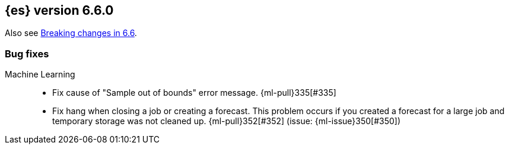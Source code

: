 ////
// To add a release, copy and paste the following text,  uncomment the relevant
// sections, and add a link to the new section in the list of releases in
// ../release-notes.asciidoc. Note that release subheads must be floated and
// sections cannot be empty.
// TEMPLATE

// [[release-notes-n.n.n]]
// == {es} version n.n.n

// coming[n.n.n]

// Also see <<breaking-changes-n.n>>.

// [float]
// [[breaking-n.n.n]]
// === Breaking Changes

// [float]
// [[breaking-java-n.n.n]]
// === Breaking Java Changes

// [float]
// [[deprecation-n.n.n]]
// === Deprecations

// [float]
// [[feature-n.n.n]]
// === New Features

// [float]
// [[enhancement-n.n.n]]
// === Enhancements

// [float]
// [[bug-n.n.n]]
// === Bug Fixes

// [float]
// [[regression-n.n.n]]
// === Regressions

// [float]
// === Known Issues
////

[[release-notes-6.6.0]]
== {es} version 6.6.0

Also see <<breaking-changes-6.6,Breaking changes in 6.6>>.

[[bug-6.6.0]]
[float]
=== Bug fixes

Machine Learning::
* Fix cause of "Sample out of bounds" error message. {ml-pull}335[#335]
* Fix hang when closing a job or creating a forecast. This problem occurs if you
created a forecast for a large job and temporary storage was not cleaned up.
{ml-pull}352[#352] (issue: {ml-issue}350[#350])